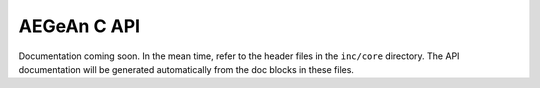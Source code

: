 AEGeAn C API
============
Documentation coming soon. In the mean time, refer to the header files in the
``inc/core`` directory. The API documentation will be generated automatically
from the doc blocks in these files.
